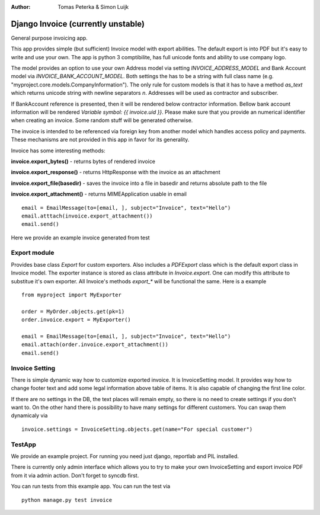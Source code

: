 :author: Tomas Peterka & Simon Luijk

Django Invoice (currently unstable)
===================================

General purpose invoicing app.

This app provides simple (but sufficient) Invoice model with export abilities.
The default export is into PDF but it's easy to write and use your own. The app is 
python 3 comptibilite, has full unicode fonts and ability to use company logo.

The model provides an option to use your own Address model via setting `INVOICE_ADDRESS_MODEL`
and Bank Account model via `INVOICE_BANK_ACCOUNT_MODEL`. Both settings the has to be a string
with full class name (e.g. "myproject.core.models.CompanyInformation").
The only rule for custom models is that it has to have a method `as_text` which returns unicode 
string with newline separators `\n`. Addresses will be used as contractor and subscriber. 

If BankAccount reference is presented, then it will be rendered below contractor information. Bellow bank
account information will be rendered *Variable symbol: {{ invoice.uid }}*. Please make sure that
you provide an numerical identifier when creating an invoice. Some random stuff will be generated
otherwise.

The invoice is intended to be referenced via foreign key from another model which handles
access policy and payments. These mechanisms are not provided in this app in favor for its
generality.

Invoice has some interesting methods:

**invoice.export_bytes()** - returns bytes of rendered invoice

**invoice.export_response()** - returns HttpResponse with the invoice as an attachment

**invoice.export_file(basedir)** - saves the invoice into a file in basedir and returns absolute path to the file

**invoice.export_attachment()** - returns MIMEApplication usable in email ::

    email = EmailMessage(to=[email, ], subject="Invoice", text="Hello")
    email.atttach(invoice.export_attachment())
    email.send()

Here we provide an example invoice generated from test

.. image:: example.png
    :align: right
    :class: pull-right



Export module
-------------

Provides base class `Export` for custom exporters. Also includes a `PDFExport` class which is
the default export class in Invoice model. The exporter instance is stored as class attribute
in `Invoice.export`. One can modify this attribute to substitue it's own exporter.
All Invoice's methods `export_*` will be functional the same. Here is a example ::

    from myproject import MyExporter
    
    order = MyOrder.objects.get(pk=1)
    order.invoice.export = MyExporter()

    email = EmailMessage(to=[email, ], subject="Invoice", text="Hello")
    email.attach(order.invoice.export_attachment())
    email.send()


Invoice Setting
---------------

There is simple dynamic way how to customize exported invoice. It is InvoiceSetting model.
It provides way how to change footer text and add some legal information above table of items.
It is also capable of changing the first line color.

If there are no settings in the DB, the text places will remain empty, so there is no need to
create settings if you don't want to. On the other hand there is possibility to have  many
settings for different customers. You can swap them dynamicaly via ::

    invoice.settings = InvoiceSetting.objects.get(name="For special customer")



TestApp
-------
We provide an example project. For running you need just django, reportlab and PIL installed.

There is currently only admin interface which allows you to try to make your own InvoiceSetting
and export invoice PDF from it via admin action. Don't forget to syncdb first.

You can run tests from this example app. You can run the test via ::

    python manage.py test invoice

